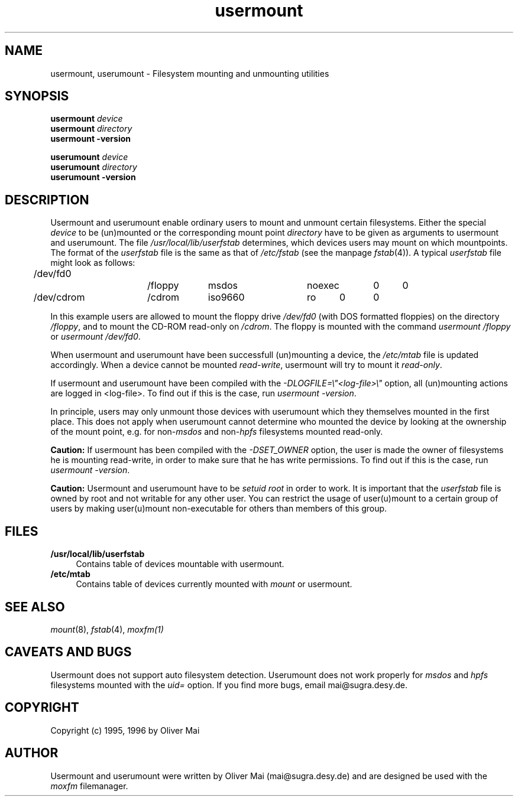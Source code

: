 .TH usermount 1 "February 1996"
.SH NAME
usermount, userumount \- Filesystem mounting and unmounting utilities

.SH SYNOPSIS
.B usermount
\fIdevice\fP
.br
.B usermount
\fIdirectory\fP
.br
.B usermount -version
.PP
.B userumount
\fIdevice\fP
.br
.B userumount
\fIdirectory\fP
.br
.B userumount -version
.sp
.SH DESCRIPTION
Usermount and userumount enable ordinary users to mount and unmount certain
filesystems. Either the special \fIdevice\fP to be (un)mounted or the corresponding
mount point \fIdirectory\fP have to be given as arguments to usermount and
userumount.
The file \fI/usr/local/lib/userfstab\fP determines, which devices users
may mount on which mountpoints. The format of the \fIuserfstab\fP file is the same
as that of \fI/etc/fstab\fP (see the manpage \fIfstab\fP(4)). A typical \fIuserfstab\fP
file might look as follows:
.sp
.nf
	/dev/fd0		/floppy	msdos	noexec	0	0
	/dev/cdrom	/cdrom	iso9660	ro	0	0
.fi
.sp
In this example users are allowed to mount the floppy drive \fI/dev/fd0\fP (with DOS
formatted floppies) on the directory \fI/floppy\fP, and to mount the CD-ROM read-only
on \fI/cdrom\fP. The floppy is mounted with the command \fIusermount /floppy\fP or
\fIusermount /dev/fd0\fP.
.PP
When usermount and userumount have been successfull (un)mounting a device, the
\fI/etc/mtab\fP file is updated accordingly. When a device cannot be mounted
\fIread-write\fP, usermount will try to mount it \fIread-only\fP.
.PP
If usermount and userumount have been compiled with the \fI-DLOGFILE=\\"<log-file>\\"\fP
option, all (un)mounting actions are logged in <log-file>. To find out if this is the
case, run \fIusermount -version\fP.
.PP
In principle, users may only unmount those devices with userumount which they
themselves mounted in the first place. This does not apply when userumount cannot
determine who mounted the device by looking at the ownership of the mount point,
e.g. for non-\fImsdos\fP and non-\fIhpfs\fP filesystems mounted read-only.
.PP
.B Caution:
If usermount has been compiled with the \fI-DSET_OWNER\fP option, the user is made
the owner of filesystems he is mounting read-write, in order to make sure that he has
write permissions. To find out if this is the case, run \fIusermount -version\fP.
.PP
.B
Caution:
Usermount and userumount have to be \fIsetuid root\fP in order to work. It is important
that the \fIuserfstab\fP file is owned by root and not writable for any other user. You
can restrict the usage of user(u)mount to a certain group of users by making user(u)mount
non-executable for others than members of this group. 
.SH "FILES"
.TP 4
.B /usr/local/lib/userfstab
Contains table of devices mountable with usermount.
.TP 4
.B /etc/mtab
Contains table of devices currently mounted with \fImount\fP or usermount.
.SH "SEE ALSO"
\fImount\fP(8), \fIfstab\fP(4), \fImoxfm(1)\fP
.SH "CAVEATS AND BUGS"
Usermount does not support auto filesystem detection. Userumount does not
work properly for \fImsdos\fP and \fIhpfs\fP filesystems mounted with the
\fIuid=\fP option. If you find more bugs, email mai@sugra.desy.de.
.SH "COPYRIGHT"
Copyright (c) 1995, 1996 by Oliver Mai
.SH "AUTHOR"
Usermount and userumount were written by Oliver Mai (mai@sugra.desy.de) and are
designed be used with the \fImoxfm\fP filemanager.
